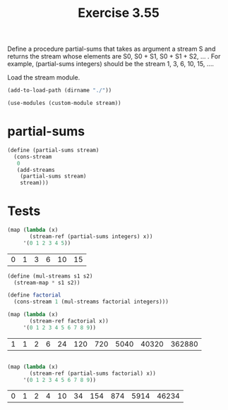 #+Title: Exercise 3.55
Define a procedure partial-sums that takes as argument a stream S and returns the stream whose elements are S0, S0 + S1, S0 + S1 + S2, … . For example, (partial-sums integers) should be the stream 1, 3, 6, 10, 15, ….

Load the stream module.
#+BEGIN_SRC scheme :session partial-sums :results output silent
  (add-to-load-path (dirname "./"))

  (use-modules (custom-module stream))
#+END_SRC

* partial-sums
#+BEGIN_SRC scheme :session partial-sums :results output silent
  (define (partial-sums stream)
    (cons-stream
     0
     (add-streams
      (partial-sums stream)
      stream)))
#+END_SRC

* Tests
#+BEGIN_SRC scheme :session partial-sums :exports both
  (map (lambda (x)
         (stream-ref (partial-sums integers) x))
       '(0 1 2 3 4 5))
#+END_SRC

#+RESULTS:
| 0 | 1 | 3 | 6 | 10 | 15 |

#+BEGIN_SRC scheme :session partial-sums :exports both
  (define (mul-streams s1 s2)
    (stream-map * s1 s2))

  (define factorial
    (cons-stream 1 (mul-streams factorial integers)))

  (map (lambda (x)
         (stream-ref factorial x))
       '(0 1 2 3 4 5 6 7 8 9))
#+END_SRC

#+RESULTS:
| 1 | 1 | 2 | 6 | 24 | 120 | 720 | 5040 | 40320 | 362880 |

#+BEGIN_SRC scheme :session partial-sums :exports both

  (map (lambda (x)
         (stream-ref (partial-sums factorial) x))
       '(0 1 2 3 4 5 6 7 8 9))
#+END_SRC

#+RESULTS:
| 0 | 1 | 2 | 4 | 10 | 34 | 154 | 874 | 5914 | 46234 |
